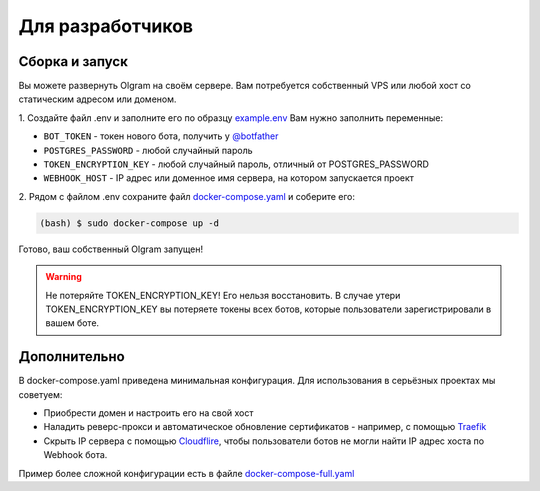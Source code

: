 Для разработчиков
=================

Сборка и запуск
---------------
Вы можете развернуть Olgram на своём сервере. Вам потребуется собственный VPS или любой хост со статическим адресом
или доменом.

1. Создайте файл .env и заполните его по образцу `example.env <https://github.com/civsocit/olgram/blob/main/example.env>`_
Вам нужно заполнить переменные:

* ``BOT_TOKEN`` - токен нового бота, получить у `@botfather <https://t.me/botfather>`_
* ``POSTGRES_PASSWORD`` - любой случайный пароль
* ``TOKEN_ENCRYPTION_KEY`` - любой случайный пароль, отличный от POSTGRES_PASSWORD
* ``WEBHOOK_HOST`` - IP адрес или доменное имя сервера, на котором запускается проект

2. Рядом с файлом .env сохраните файл
`docker-compose.yaml <https://github.com/civsocit/olgram/blob/main/docker-compose.yaml>`_ и соберите его:

.. code-block:: console

    (bash) $ sudo docker-compose up -d

Готово, ваш собственный Olgram запущен!

.. warning::

   Не потеряйте TOKEN_ENCRYPTION_KEY! Его нельзя восстановить. В случае утери TOKEN_ENCRYPTION_KEY вы потеряете
   токены всех ботов, которые пользователи зарегистрировали в вашем боте.

Дополнительно
-------------

В docker-compose.yaml приведена минимальная конфигурация. Для использования в серьёзных проектах мы советуем:

* Приобрести домен и настроить его на свой хост
* Наладить реверс-прокси и автоматическое обновление сертификатов - например, с помощью `Traefik <https://github.com/traefik/traefik>`_
* Скрыть IP сервера с помощью `Cloudflire <https://www.cloudflare.com>`_, чтобы пользователи ботов не могли найти IP адрес хоста по Webhook бота.

Пример более сложной конфигурации есть в файле `docker-compose-full.yaml <https://github.com/civsocit/olgram/blob/main/docker-compose-full.yaml>`_
